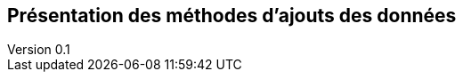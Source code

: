 :author: Nicolas GILLE
:email: nic.gille@gmail.com
:description: Partie sur les méthodes d'ajouts de données dans un système CouchDB.
:revdate: 10 janvier 2018
:revnumber: 0.1
:revremark: Création du fichier + Titre principale de la partie.
:lang: fr

== Présentation des méthodes d'ajouts des données
